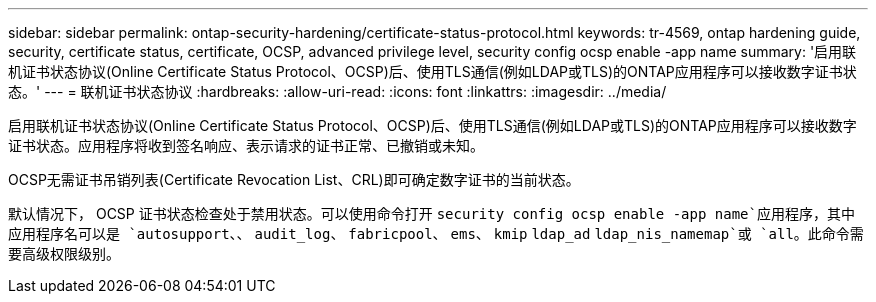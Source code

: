 ---
sidebar: sidebar 
permalink: ontap-security-hardening/certificate-status-protocol.html 
keywords: tr-4569, ontap hardening guide, security, certificate status, certificate, OCSP, advanced privilege level, security config ocsp enable -app name 
summary: '启用联机证书状态协议(Online Certificate Status Protocol、OCSP)后、使用TLS通信(例如LDAP或TLS)的ONTAP应用程序可以接收数字证书状态。' 
---
= 联机证书状态协议
:hardbreaks:
:allow-uri-read: 
:icons: font
:linkattrs: 
:imagesdir: ../media/


[role="lead"]
启用联机证书状态协议(Online Certificate Status Protocol、OCSP)后、使用TLS通信(例如LDAP或TLS)的ONTAP应用程序可以接收数字证书状态。应用程序将收到签名响应、表示请求的证书正常、已撤销或未知。

OCSP无需证书吊销列表(Certificate Revocation List、CRL)即可确定数字证书的当前状态。

默认情况下， OCSP 证书状态检查处于禁用状态。可以使用命令打开 `security config ocsp enable -app name`应用程序，其中应用程序名可以是 `autosupport`、、 `audit_log`、 `fabricpool`、 `ems`、 `kmip` `ldap_ad` `ldap_nis_namemap`或 `all`。此命令需要高级权限级别。
